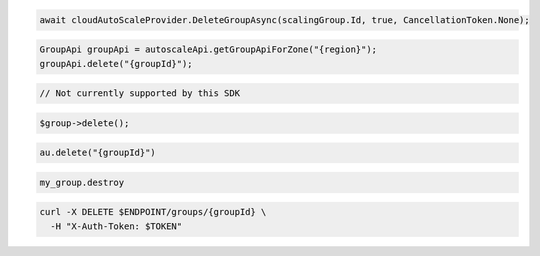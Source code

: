 .. code-block:: csharp

  await cloudAutoScaleProvider.DeleteGroupAsync(scalingGroup.Id, true, CancellationToken.None);

.. code-block:: java

  GroupApi groupApi = autoscaleApi.getGroupApiForZone("{region}");
  groupApi.delete("{groupId}");

.. code-block:: javascript

  // Not currently supported by this SDK

.. code-block:: php

  $group->delete();

.. code-block:: python

  au.delete("{groupId}")

.. code-block:: ruby

  my_group.destroy

.. code-block:: sh

  curl -X DELETE $ENDPOINT/groups/{groupId} \
    -H "X-Auth-Token: $TOKEN"

